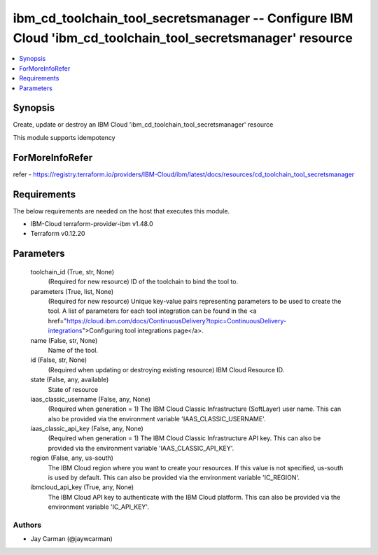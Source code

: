 
ibm_cd_toolchain_tool_secretsmanager -- Configure IBM Cloud 'ibm_cd_toolchain_tool_secretsmanager' resource
===========================================================================================================

.. contents::
   :local:
   :depth: 1


Synopsis
--------

Create, update or destroy an IBM Cloud 'ibm_cd_toolchain_tool_secretsmanager' resource

This module supports idempotency


ForMoreInfoRefer
----------------
refer - https://registry.terraform.io/providers/IBM-Cloud/ibm/latest/docs/resources/cd_toolchain_tool_secretsmanager

Requirements
------------
The below requirements are needed on the host that executes this module.

- IBM-Cloud terraform-provider-ibm v1.48.0
- Terraform v0.12.20



Parameters
----------

  toolchain_id (True, str, None)
    (Required for new resource) ID of the toolchain to bind the tool to.


  parameters (True, list, None)
    (Required for new resource) Unique key-value pairs representing parameters to be used to create the tool. A list of parameters for each tool integration can be found in the <a href="https://cloud.ibm.com/docs/ContinuousDelivery?topic=ContinuousDelivery-integrations">Configuring tool integrations page</a>.


  name (False, str, None)
    Name of the tool.


  id (False, str, None)
    (Required when updating or destroying existing resource) IBM Cloud Resource ID.


  state (False, any, available)
    State of resource


  iaas_classic_username (False, any, None)
    (Required when generation = 1) The IBM Cloud Classic Infrastructure (SoftLayer) user name. This can also be provided via the environment variable 'IAAS_CLASSIC_USERNAME'.


  iaas_classic_api_key (False, any, None)
    (Required when generation = 1) The IBM Cloud Classic Infrastructure API key. This can also be provided via the environment variable 'IAAS_CLASSIC_API_KEY'.


  region (False, any, us-south)
    The IBM Cloud region where you want to create your resources. If this value is not specified, us-south is used by default. This can also be provided via the environment variable 'IC_REGION'.


  ibmcloud_api_key (True, any, None)
    The IBM Cloud API key to authenticate with the IBM Cloud platform. This can also be provided via the environment variable 'IC_API_KEY'.













Authors
~~~~~~~

- Jay Carman (@jaywcarman)

